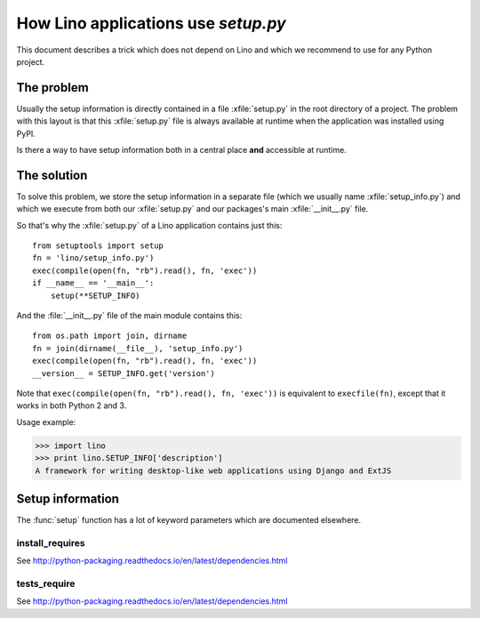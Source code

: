 .. _dev.setup_info:

====================================
How Lino applications use `setup.py`
====================================


.. How to test just this file:

   $ python setup.py test -s tests.DocsTests.test_setup

This document describes a trick which does not depend on
Lino and which we recommend to use for any Python project.

The problem
===========

Usually the setup information is directly contained in a file
:xfile:`setup.py` in the root directory of a project. The problem with
this layout is that this :xfile:`setup.py` file is always available at
runtime when the application was installed using PyPI.

Is there a way to have setup information both in a central place
**and** accessible at runtime.


The solution
============

To solve this problem, we store the setup information in a separate
file (which we usually name :xfile:`setup_info.py`) and which we
execute from both our :xfile:`setup.py` and our packages's main
:xfile:`__init__.py` file.



.. xfile:: setup_info.py

    The file which contains the information for Python's `setup.py`
    script, e.g. the Lino **version number** or the **dependencies**
    (i.e. which other Python packages must be installed when using
    Lino).

So that's why the :xfile:`setup.py` of a Lino application contains
just this::

    from setuptools import setup
    fn = 'lino/setup_info.py')
    exec(compile(open(fn, "rb").read(), fn, 'exec'))
    if __name__ == '__main__':
        setup(**SETUP_INFO)
    
And the :file:`__init__.py` file of the main module contains this::

    from os.path import join, dirname
    fn = join(dirname(__file__), 'setup_info.py')
    exec(compile(open(fn, "rb").read(), fn, 'exec'))
    __version__ = SETUP_INFO.get('version')


Note that ``exec(compile(open(fn, "rb").read(), fn, 'exec'))`` is
equivalent to ``execfile(fn)``, except that it works in both Python 2
and 3.
    


Usage example:

>>> import lino
>>> print lino.SETUP_INFO['description']
A framework for writing desktop-like web applications using Django and ExtJS

Setup information
=================

The :func:`setup` function has a lot of keyword parameters which are
documented elsewhere.

.. _install_requires:

install_requires
----------------

See http://python-packaging.readthedocs.io/en/latest/dependencies.html

.. _tests_require:

tests_require
-------------

See http://python-packaging.readthedocs.io/en/latest/dependencies.html
